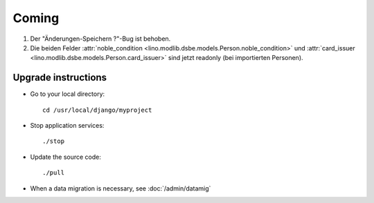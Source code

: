 Coming
======

#.  Der "Änderungen-Speichern ?"-Bug ist behoben.
#.  Die beiden Felder 
    :attr:`noble_condition <lino.modlib.dsbe.models.Person.noble_condition>` 
    und     
    :attr:`card_issuer <lino.modlib.dsbe.models.Person.card_issuer>` 
    sind jetzt readonly (bei importierten Personen).


Upgrade instructions
--------------------

- Go to your local directory::

    cd /usr/local/django/myproject
    
- Stop application services::

    ./stop
    
- Update the source code::

    ./pull
    
- When a data migration is necessary, see :doc:`/admin/datamig`

